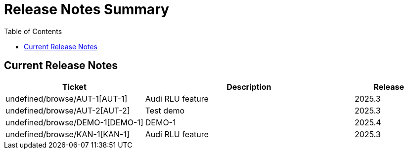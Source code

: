 = Release Notes Summary
:toc: left
:toclevels: 3
:icons: font

== Current Release Notes

[cols="2,3,1", options="header"]
|===
|Ticket |Description |Release

|undefined/browse/AUT-1[AUT-1] |Audi RLU feature |2025.3
|undefined/browse/AUT-2[AUT-2] |Test demo |2025.3
|undefined/browse/DEMO-1[DEMO-1] |DEMO-1 |2025.4
|undefined/browse/KAN-1[KAN-1] |Audi RLU feature |2025.3
|===
